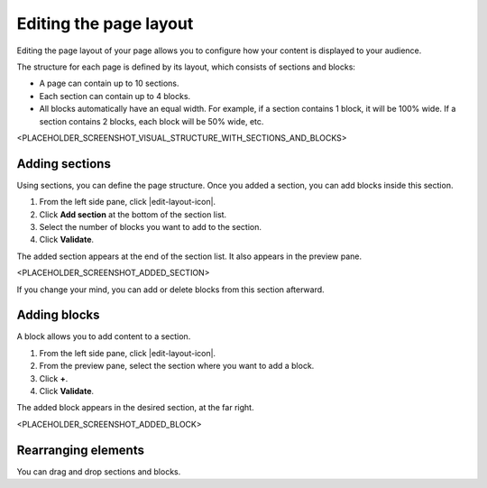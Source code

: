 .. _editing-page-layout:

Editing the page layout
=======================

Editing the page layout of your page allows you to configure how your content is displayed to your audience.

The structure for each page is defined by its layout, which consists of sections and blocks:

- A page can contain up to 10 sections.
- Each section can contain up to 4 blocks.
- All blocks automatically have an equal width. For example, if a section contains 1 block, it will be 100% wide. If a section contains 2 blocks, each block will be 50% wide, etc.

<PLACEHOLDER_SCREENSHOT_VISUAL_STRUCTURE_WITH_SECTIONS_AND_BLOCKS>

Adding sections
---------------

Using sections, you can define the page structure. Once you added a section, you can add blocks inside this section.

1. From the left side pane, click |edit-layout-icon|.
2. Click **Add section** at the bottom of the section list.
3. Select the number of blocks you want to add to the section.
4. Click **Validate**.

The added section appears at the end of the section list.
It also appears in the preview pane.

<PLACEHOLDER_SCREENSHOT_ADDED_SECTION>

If you change your mind, you can add or delete blocks from this section afterward. 

Adding blocks
-------------

A block allows you to add content to a section.

1. From the left side pane, click |edit-layout-icon|.
2. From the preview pane, select the section where you want to add a block.
3. Click **+**.
4. Click **Validate**.

The added block appears in the desired section, at the far right.

<PLACEHOLDER_SCREENSHOT_ADDED_BLOCK>

Rearranging elements
--------------------

You can drag and drop sections and blocks.


.. |edit-layout-icon| raw:: html

    <i class="fa fa-th-large" aria-hidden="true"></i>    
